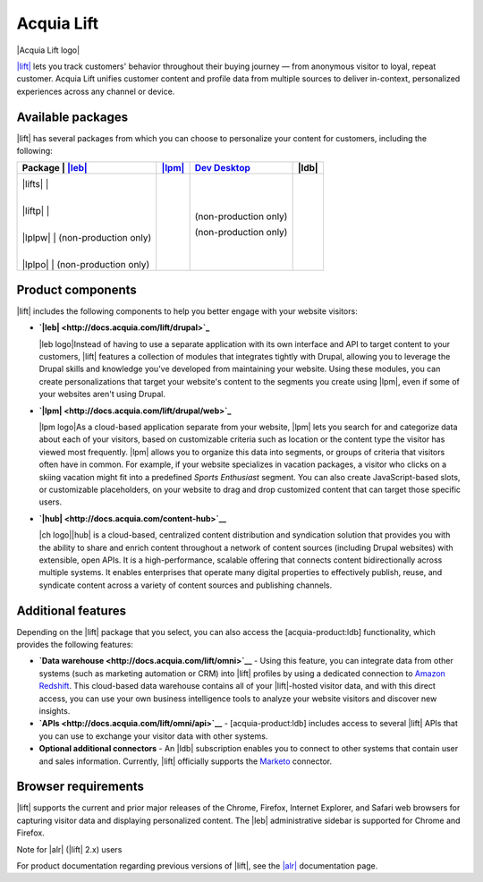 Acquia Lift
*****************************************************

|Acquia Lift logo|

`|lift| <https://www.acquia.com/products-services/acquia-lift>`__
lets you track customers' behavior throughout their buying journey —
from anonymous visitor to loyal, repeat customer. Acquia Lift unifies
customer content and profile data from multiple sources to deliver
in-context, personalized experiences across any channel or device.

Available packages
------------------

|lift| has several packages from which you can choose to
personalize your content for customers, including the following:

+-----------+-----------------------+----------------+------------------------+----------------+
| Package   | |leb link|            | |lpm link|     | |ch link|              | |ldb|          |
+================+========+=========+================+========================+================+
| |lifts|   | |Yes|                 | |Yes|          | |Yes|                  | |No|           |
|           |                       |                |                        |                |
| |liftp|   | |Yes|                 | |Yes|          | |Yes|                  | |Yes|          |
|           |                       |                |                        |                |
| |lplpw|   | (non-production only) | |Yes|          | (non-production only)  | |No|           |
|           |                       |                |                        |                |
| |lplpo|   | (non-production only) | |Yes|          | (non-production only)  | |Yes|          |
+-----------+-----------------------+----------------+------------------------+----------------+

Product components
------------------

|lift| includes the following components to help you
better engage with your website visitors:


-  **`|leb| <http://docs.acquia.com/lift/drupal>`_**

   |leb logo|\ Instead of having to use a separate
   application with its own interface and API to target content to your
   customers, |lift| features a collection of modules that
   integrates tightly with Drupal, allowing you to leverage the Drupal
   skills and knowledge you've developed from maintaining your website.
   Using these modules, you can create personalizations that target your
   website's content to the segments you create using
   |lpm|, even if some of your websites aren't using
   Drupal.

-  **`|lpm| <http://docs.acquia.com/lift/drupal/web>`_**

   |lpm logo|\ As a cloud-based application separate
   from your website, |lpm| lets you search for and
   categorize data about each of your visitors, based on customizable
   criteria such as location or the content type the visitor has viewed
   most frequently. |lpm| allows you to organize this
   data into segments, or groups of criteria that visitors often have in
   common. For example, if your website specializes in vacation
   packages, a visitor who clicks on a skiing vacation might fit into a
   predefined *Sports Enthusiast* segment. You can also create
   JavaScript-based slots, or customizable placeholders, on your website
   to drag and drop customized content that can target those specific
   users.

-  **`|hub| <http://docs.acquia.com/content-hub>`__**

   |ch logo|\ |hub| is a cloud-based,
   centralized content distribution and syndication solution that
   provides you with the ability to share and enrich content throughout
   a network of content sources (including Drupal websites) with
   extensible, open APIs. It is a high-performance, scalable offering
   that connects content bidirectionally across multiple systems. It
   enables enterprises that operate many digital properties to
   effectively publish, reuse, and syndicate content across a variety of
   content sources and publishing channels.

Additional features
-------------------

Depending on the |lift| package that you select, you can
also access the [acquia-product:ldb] functionality, which provides the
following features:

-  **`Data warehouse <http://docs.acquia.com/lift/omni>`__** - Using this feature, you can
   integrate data from other systems (such as marketing automation or
   CRM) into |lift| profiles by using a dedicated
   connection to `Amazon Redshift <http://aws.amazon.com/redshift/>`__.
   This cloud-based data warehouse contains all of your
   |lift|-hosted visitor data, and with this direct
   access, you can use your own business intelligence tools to analyze
   your website visitors and discover new insights.
-  **`APIs <http://docs.acquia.com/lift/omni/api>`__** - [acquia-product:ldb] includes access
   to several |lift| APIs that you can use to exchange
   your visitor data with other systems.
-  **Optional additional connectors** - An |ldb|
   subscription enables you to connect to other systems that contain
   user and sales information. Currently, |lift|
   officially supports the
   `Marketo <http://docs.acquia.com/lift/drupal/web/admin/connectors>`__ connector.

Browser requirements
--------------------

|lift| supports the current and prior major releases of
the Chrome, Firefox, Internet Explorer, and Safari web browsers for
capturing visitor data and displaying personalized content. The
|leb| administrative sidebar is supported for Chrome and
Firefox.

Note for |alr| (|lift| 2.x) users

For product documentation regarding previous versions of
|lift|, see the `|alr| <http://docs.acquia.com/lift/offers>`__
documentation page.

.. |Acquia Lift logo| image:: http://docs.acquia.com/sites/default/files/doc/2014/feb/logo-lift.png
    :width: 61 px
    :align: right

.. |Yes| image:: http://docs.acquia.com/sites/docs.acquia.com/files/doc/2016/mar/check-green.png
.. |No| image:: http://docs.acquia.com/sites/docs.acquia.com/files/doc/2016/mar/cloud-x-red2.png
.. |leb logo| image:: http://docs.acquia.com/sites/docs.acquia.com/files/product-icons/lift-Experience-Builder.png
    :width: 40 px
    :align: right

.. |lpm logo| image:: http://docs.acquia.com/sites/docs.acquia.com/files/product-icons/lift-Profile-Manager-final.png
    :width: 40 px
    :align: right

.. |ch logo| image:: http://docs.acquia.com/sites/default/files/doc/2015/oct/content-hub-logo-sm.png
    :width: 40 px
    :align: right

.. |leb link| replace:: `|leb| <http://docs.acquia.com/lift/drupal>`__
.. |lpm link| replace:: `|lpm| <http://docs.acquia.com/lift/drupal/web>`__
.. |lplpw link| replace:: `Dev Desktop <http://docs.acquia.com/lift/drupal>`__
.. |ch link| replace:: `Dev Desktop <http://docs.acquia.com/content-hub>`__
